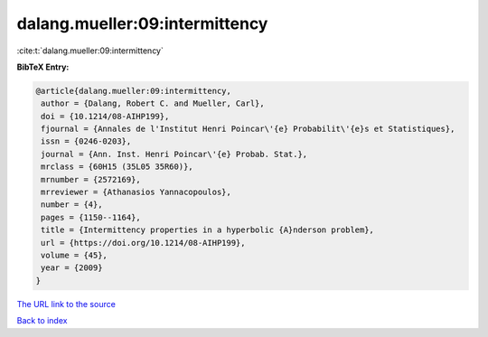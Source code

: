 dalang.mueller:09:intermittency
===============================

:cite:t:`dalang.mueller:09:intermittency`

**BibTeX Entry:**

.. code-block:: bibtex

   @article{dalang.mueller:09:intermittency,
    author = {Dalang, Robert C. and Mueller, Carl},
    doi = {10.1214/08-AIHP199},
    fjournal = {Annales de l'Institut Henri Poincar\'{e} Probabilit\'{e}s et Statistiques},
    issn = {0246-0203},
    journal = {Ann. Inst. Henri Poincar\'{e} Probab. Stat.},
    mrclass = {60H15 (35L05 35R60)},
    mrnumber = {2572169},
    mrreviewer = {Athanasios Yannacopoulos},
    number = {4},
    pages = {1150--1164},
    title = {Intermittency properties in a hyperbolic {A}nderson problem},
    url = {https://doi.org/10.1214/08-AIHP199},
    volume = {45},
    year = {2009}
   }
`The URL link to the source <ttps://doi.org/10.1214/08-AIHP199}>`_


`Back to index <../By-Cite-Keys.html>`_
